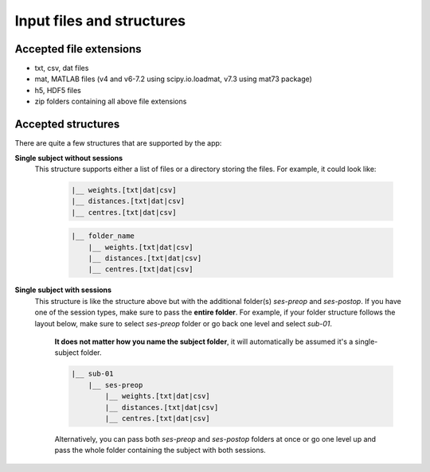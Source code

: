 Input files and structures
##########################

Accepted file extensions
========================

* txt, csv, dat files
* mat, MATLAB files (v4 and v6-7.2 using scipy.io.loadmat, v7.3 using mat73 package)
* h5, HDF5 files
* zip folders containing all above file extensions


Accepted structures
===================

There are quite a few structures that are supported by the app:

**Single subject without sessions**
  This structure supports either a list of files or a directory storing the files. For example, it could look like:

    .. sourcecode:: python

        |__ weights.[txt|dat|csv]
        |__ distances.[txt|dat|csv]
        |__ centres.[txt|dat|csv]

    .. sourcecode:: python

        |__ folder_name
            |__ weights.[txt|dat|csv]
            |__ distances.[txt|dat|csv]
            |__ centres.[txt|dat|csv]

**Single subject with sessions**
  This structure is like the structure above but with the additional folder(s) *ses-preop* and *ses-postop*.
  If you have one of the session types, make sure to pass the **entire folder**. For example, if your folder structure follows
  the layout below, make sure to select *ses-preop* folder or go back one level and select *sub-01*.

    **It does not matter how you name the subject folder**, it will automatically be assumed it's a single-subject folder.

    .. sourcecode:: python

        |__ sub-01
            |__ ses-preop
                |__ weights.[txt|dat|csv]
                |__ distances.[txt|dat|csv]
                |__ centres.[txt|dat|csv]

    Alternatively, you can pass both *ses-preop* and *ses-postop* folders at once or go one level up and pass the whole folder
    containing the subject with both sessions.